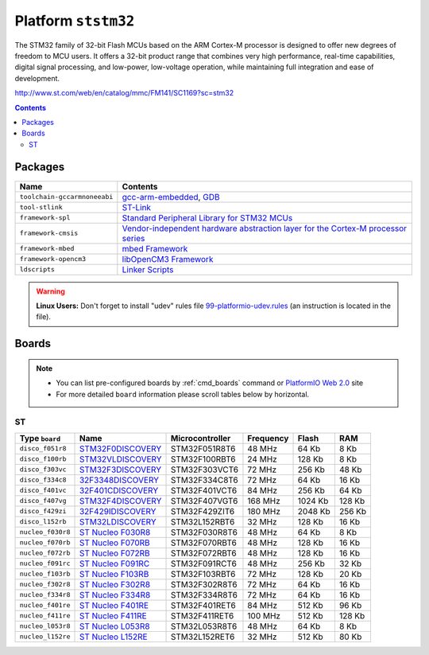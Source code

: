 .. _platform_ststm32:

Platform ``ststm32``
====================

The STM32 family of 32-bit Flash MCUs based on the ARM Cortex-M
processor is designed to offer new degrees of freedom to MCU users.
It offers a 32-bit product range that combines very high performance,
real-time capabilities, digital signal processing, and low-power,
low-voltage operation, while maintaining full integration and ease of
development.

http://www.st.com/web/en/catalog/mmc/FM141/SC1169?sc=stm32

.. contents::

Packages
--------

.. list-table::
    :header-rows:  1

    * - Name
      - Contents

    * - ``toolchain-gccarmnoneeabi``
      - `gcc-arm-embedded <https://launchpad.net/gcc-arm-embedded>`_, `GDB <http://www.gnu.org/software/gdb/>`_

    * - ``tool-stlink``
      - `ST-Link <https://github.com/texane/stlink>`_

    * - ``framework-spl``
      - `Standard Peripheral Library for STM32 MCUs <http://www.st.com/web/catalog/tools/FM147/CL1794/SC961/SS1743/PF257890>`_

    * - ``framework-cmsis``
      - `Vendor-independent hardware abstraction layer for the Cortex-M processor series <http://www.arm.com/products/processors/cortex-m/cortex-microcontroller-software-interface-standard.php>`_

    * - ``framework-mbed``
      - `mbed Framework <http://mbed.org>`_

    * - ``framework-opencm3``
      - `libOpenCM3 Framework <http://www.libopencm3.org/>`_

    * - ``ldscripts``
      - `Linker Scripts <https://sourceware.org/binutils/docs/ld/Scripts.html>`_

.. warning::
    **Linux Users:** Don't forget to install "udev" rules file
    `99-platformio-udev.rules <https://github.com/ivankravets/platformio/blob/develop/scripts/99-platformio-udev.rules>`_ (an instruction is located in the file).



Boards
------

.. note::
    * You can list pre-configured boards by :ref:`cmd_boards` command or
      `PlatformIO Web 2.0 <http://platformio.org/#!/boards>`_ site
    * For more detailed ``board`` information please scroll tables below by
      horizontal.

ST
~~

.. list-table::
    :header-rows:  1

    * - Type ``board``
      - Name
      - Microcontroller
      - Frequency
      - Flash
      - RAM

    * - ``disco_f051r8``
      - `STM32F0DISCOVERY <http://www.st.com/web/catalog/tools/FM116/SC959/SS1532/LN1848/PF253215>`_
      - STM32F051R8T6
      - 48 MHz
      - 64 Kb
      - 8 Kb

    * - ``disco_f100rb``
      - `STM32VLDISCOVERY <http://www.st.com/web/catalog/tools/FM116/SC959/SS1532/LN1848/PF250863>`_
      - STM32F100RBT6
      - 24 MHz
      - 128 Kb
      - 8 Kb

    * - ``disco_f303vc``
      - `STM32F3DISCOVERY <http://www.st.com/web/catalog/tools/FM116/SC959/SS1532/LN1848/PF254044>`_
      - STM32F303VCT6
      - 72 MHz
      - 256 Kb
      - 48 Kb

    * - ``disco_f334c8``
      - `32F3348DISCOVERY <http://www.st.com/web/catalog/tools/FM116/SC959/SS1532/LN1848/PF260318>`_
      - STM32F334C8T6
      - 72 MHz
      - 64 Kb
      - 16 Kb

    * - ``disco_f401vc``
      - `32F401CDISCOVERY <http://www.st.com/web/catalog/tools/FM116/SC959/SS1532/LN1848/PF259098>`_
      - STM32F401VCT6
      - 84 MHz
      - 256 Kb
      - 64 Kb

    * - ``disco_f407vg``
      - `STM32F4DISCOVERY <http://www.st.com/web/catalog/tools/FM116/SC959/SS1532/LN1848/PF252419>`_
      - STM32F407VGT6
      - 168 MHz
      - 1024 Kb
      - 128 Kb

    * - ``disco_f429zi``
      - `32F429IDISCOVERY <http://www.st.com/web/catalog/tools/FM116/SC959/SS1532/LN1848/PF259090>`_
      - STM32F429ZIT6
      - 180 MHz
      - 2048 Kb
      - 256 Kb

    * - ``disco_l152rb``
      - `STM32LDISCOVERY <http://www.st.com/web/catalog/tools/FM116/SC959/SS1532/LN1848/PF258515>`_
      - STM32L152RBT6
      - 32 MHz
      - 128 Kb
      - 16 Kb

    * - ``nucleo_f030r8``
      - `ST Nucleo F030R8 <https://developer.mbed.org/platforms/ST-Nucleo-F030R8/>`_
      - STM32F030R8T6
      - 48 MHz
      - 64 Kb
      - 8 Kb

    * - ``nucleo_f070rb``
      - `ST Nucleo F070RB <https://developer.mbed.org/platforms/ST-Nucleo-F070RB/>`_
      - STM32F070RBT6
      - 48 MHz
      - 128 Kb
      - 16 Kb

    * - ``nucleo_f072rb``
      - `ST Nucleo F072RB <https://developer.mbed.org/platforms/ST-Nucleo-F072RB/>`_
      - STM32F072RBT6
      - 48 MHz
      - 128 Kb
      - 16 Kb

    * - ``nucleo_f091rc``
      - `ST Nucleo F091RC <https://developer.mbed.org/platforms/ST-Nucleo-F091RC/>`_
      - STM32F091RCT6
      - 48 MHz
      - 256 Kb
      - 32 Kb

    * - ``nucleo_f103rb``
      - `ST Nucleo F103RB <https://developer.mbed.org/platforms/ST-Nucleo-F103RB/>`_
      - STM32F103RBT6
      - 72 MHz
      - 128 Kb
      - 20 Kb

    * - ``nucleo_f302r8``
      - `ST Nucleo F302R8 <https://developer.mbed.org/platforms/ST-Nucleo-F302R8/>`_
      - STM32F302R8T6
      - 72 MHz
      - 64 Kb
      - 16 Kb

    * - ``nucleo_f334r8``
      - `ST Nucleo F334R8 <https://developer.mbed.org/platforms/ST-Nucleo-F334R8/>`_
      - STM32F334R8T6
      - 72 MHz
      - 64 Kb
      - 16 Kb

    * - ``nucleo_f401re``
      - `ST Nucleo F401RE <https://developer.mbed.org/platforms/ST-Nucleo-F401RE/>`_
      - STM32F401RET6
      - 84 MHz
      - 512 Kb
      - 96 Kb

    * - ``nucleo_f411re``
      - `ST Nucleo F411RE <https://developer.mbed.org/platforms/ST-Nucleo-F411RE/>`_
      - STM32F411RET6
      - 100 MHz
      - 512 Kb
      - 128 Kb

    * - ``nucleo_l053r8``
      - `ST Nucleo L053R8 <https://developer.mbed.org/platforms/ST-Nucleo-L053R8/>`_
      - STM32L053R8T6
      - 48 MHz
      - 64 Kb
      - 8 Kb

    * - ``nucleo_l152re``
      - `ST Nucleo L152RE <https://developer.mbed.org/platforms/ST-Nucleo-L152RE/>`_
      - STM32L152RET6
      - 32 MHz
      - 512 Kb
      - 80 Kb
